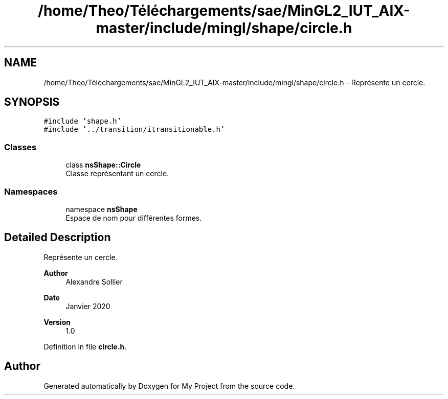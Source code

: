 .TH "/home/Theo/Téléchargements/sae/MinGL2_IUT_AIX-master/include/mingl/shape/circle.h" 3 "Sun Jan 12 2025" "My Project" \" -*- nroff -*-
.ad l
.nh
.SH NAME
/home/Theo/Téléchargements/sae/MinGL2_IUT_AIX-master/include/mingl/shape/circle.h \- Représente un cercle\&.  

.SH SYNOPSIS
.br
.PP
\fC#include 'shape\&.h'\fP
.br
\fC#include '\&.\&./transition/itransitionable\&.h'\fP
.br

.SS "Classes"

.in +1c
.ti -1c
.RI "class \fBnsShape::Circle\fP"
.br
.RI "Classe représentant un cercle\&. "
.in -1c
.SS "Namespaces"

.in +1c
.ti -1c
.RI "namespace \fBnsShape\fP"
.br
.RI "Espace de nom pour différentes formes\&. "
.in -1c
.SH "Detailed Description"
.PP 
Représente un cercle\&. 


.PP
\fBAuthor\fP
.RS 4
Alexandre Sollier 
.RE
.PP
\fBDate\fP
.RS 4
Janvier 2020 
.RE
.PP
\fBVersion\fP
.RS 4
1\&.0 
.RE
.PP

.PP
Definition in file \fBcircle\&.h\fP\&.
.SH "Author"
.PP 
Generated automatically by Doxygen for My Project from the source code\&.
